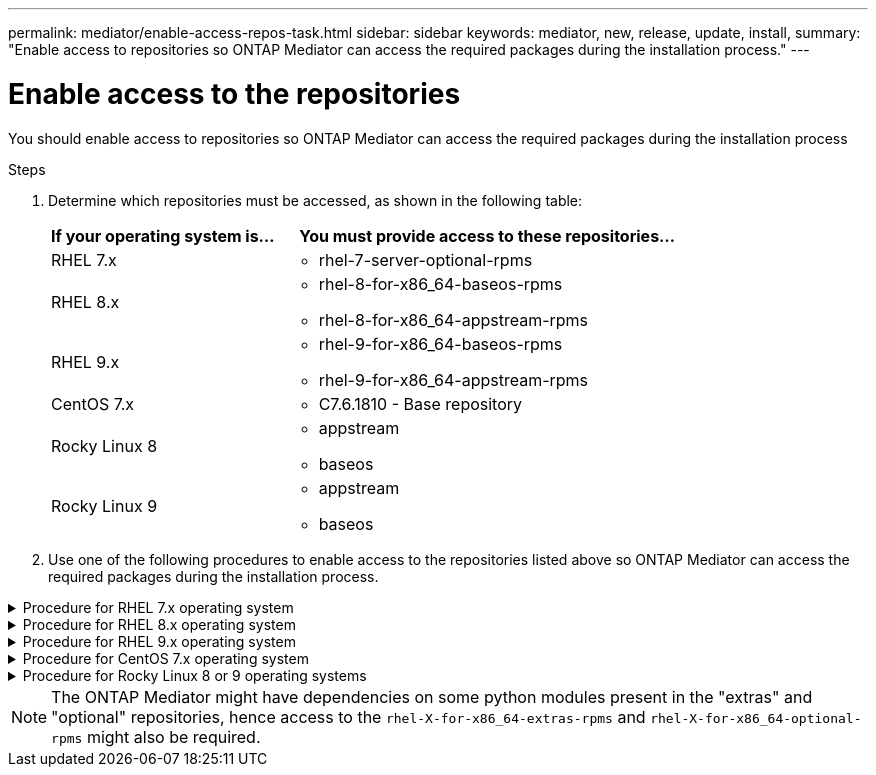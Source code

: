 ---
permalink: mediator/enable-access-repos-task.html
sidebar: sidebar
keywords: mediator, new, release, update, install,
summary: "Enable access to repositories so ONTAP Mediator can access the required packages during the installation process."
---

= Enable access to the repositories 
:icons: font
:imagesdir: ../media/

[.lead]
You should enable access to repositories so ONTAP Mediator can access the required packages during the installation process

.Steps

. Determine which repositories must be accessed, as shown in the following table:
+
[cols="35,65"]
|===

h| If your operating system is... h| You must provide access to these repositories...

a|
RHEL 7.x
a|
* rhel-7-server-optional-rpms

a|
RHEL 8.x
a|
* rhel-8-for-x86_64-baseos-rpms
* rhel-8-for-x86_64-appstream-rpms

a|
RHEL 9.x
a|
* rhel-9-for-x86_64-baseos-rpms
* rhel-9-for-x86_64-appstream-rpms

a|
CentOS 7.x
a|
* C7.6.1810 - Base repository

a| Rocky Linux 8
a| 
* appstream
* baseos

a| Rocky Linux 9
a| 
* appstream
* baseos

|===

. Use one of the following procedures to enable access to the repositories listed above so ONTAP Mediator can access the required packages during the installation process.

[[rhel7x]]

.Procedure for RHEL 7.x operating system
[%collapsible]
====
Use this procedure if your operating system is *RHEL 7.x* to enable access to repositories:

.Steps

. Subscribe to the required repository:
+
`subscription-manager repos --enable rhel-7-server-optional-rpms`
+
The following example shows the execution of this command:
+
----
[root@localhost ~]# subscription-manager repos --enable rhel-7-server-optional-rpms
Repository 'rhel-7-server-optional-rpms' is enabled for this system.
----
. Run the `yum repolist` command.
+
The following example shows the execution of this command. The "rhel-7-server-optional-rpms" repository should appear in the list.
+
----
[root@localhost ~]# yum repolist
Loaded plugins: product-id, search-disabled-repos, subscription-manager
rhel-7-server-optional-rpms | 3.2 kB  00:00:00
rhel-7-server-rpms | 3.5 kB  00:00:00
(1/3): rhel-7-server-optional-rpms/7Server/x86_64/group              |  26 kB  00:00:00
(2/3): rhel-7-server-optional-rpms/7Server/x86_64/updateinfo         | 2.5 MB  00:00:00
(3/3): rhel-7-server-optional-rpms/7Server/x86_64/primary_db         | 8.3 MB  00:00:01
repo id                                      repo name                                             status
rhel-7-server-optional-rpms/7Server/x86_64   Red Hat Enterprise Linux 7 Server - Optional (RPMs)   19,447
rhel-7-server-rpms/7Server/x86_64            Red Hat Enterprise Linux 7 Server (RPMs)              26,758
repolist: 46,205
[root@localhost ~]#
----
====

[[rhel8x]]

.Procedure for RHEL 8.x operating system
[%collapsible]
====
Use this procedure if your operating system is *RHEL 8.x* to enable access to repositories:

.Steps

. Subscribe to the required repository:
+
`subscription-manager repos --enable rhel-8-for-x86_64-baseos-rpms`
+
`subscription-manager repos --enable rhel-8-for-x86_64-appstream-rpms`
+
The following example shows the execution of this command:
+
----
[root@localhost ~]# subscription-manager repos --enable rhel-8-for-x86_64-baseos-rpms
Repository 'rhel-8-for-x86_64-baseos-rpms' is enabled for this system.
[root@localhost ~]# subscription-manager repos --enable rhel-8-for-x86_64-appstream-rpms
Repository 'rhel-8-for-x86_64-appstream-rpms' is enabled for this system.
----

. Run the `yum repolist` command.
+
The newly subscribed repositories should appear in the list.
====

[[rhel9x]]

.Procedure for RHEL 9.x operating system
[%collapsible]
====
Use this procedure if your operating system is *RHEL 9.x* to enable access to repositories:

.Steps

. Subscribe to the required repository:
+
`subscription-manager repos --enable rhel-9-for-x86_64-baseos-rpms`
+
`subscription-manager repos --enable rhel-9-for-x86_64-appstream-rpms`
+
The following example shows the execution of this command:
+
----
[root@localhost ~]# subscription-manager repos --enable rhel-9-for-x86_64-baseos-rpms
Repository 'rhel-9-for-x86_64-baseos-rpms' is enabled for this system.
[root@localhost ~]# subscription-manager repos --enable rhel-9-for-x86_64-appstream-rpms
Repository 'rhel-9-for-x86_64-appstream-rpms' is enabled for this system.
----

. Run the `yum repolist` command.
+
The newly subscribed repositories should appear in the list.
====

[[centos7x]]

.Procedure for CentOS 7.x operating system
[%collapsible]
====
Use this procedure if your operating system is *CentOS 7.x* to enable access to repositories:

NOTE: The following examples are showing a repository for CentOS 7.6 and might not work for other CentOS versions. Use the base repository for your version of CentOS.

.Steps

. Add the C7.6.1810 - Base repository. The C7.6.1810 - Base vault repository contains the "kernel-devel" package needed for ONTAP Mediator.

. Add the following lines to /etc/yum.repos.d/CentOS-Vault.repo.
+
----
[C7.6.1810-base]
name=CentOS-7.6.1810 - Base
baseurl=http://vault.centos.org/7.6.1810/os/$basearch/
gpgcheck=1
gpgkey=file:///etc/pki/rpm-gpg/RPM-GPG-KEY-CentOS-7
enabled=1
----

. Run the `yum repolist` command.
+
The following example shows the execution of this command. The CentOS-7.6.1810 - Base repository should appear in the list.
+
----
Loaded plugins: fastestmirror
Loading mirror speeds from cached hostfile
 * base: distro.ibiblio.org
 * extras: distro.ibiblio.org
 * updates: ewr.edge.kernel.org
C7.6.1810-base                                 | 3.6 kB  00:00:00
(1/2): C7.6.1810-base/x86_64/group_gz          | 166 kB  00:00:00
(2/2): C7.6.1810-base/x86_64/primary_db        | 6.0 MB  00:00:04
repo id                      repo name               status
C7.6.1810-base/x86_64        CentOS-7.6.1810 - Base  10,019
base/7/x86_64                CentOS-7 - Base         10,097
extras/7/x86_64              CentOS-7 - Extras       307
updates/7/x86_64             CentOS-7 - Updates      1,010
repolist: 21,433
[root@localhost ~]#
----
====



[[rocky-linux-8-9]]

.Procedure for Rocky Linux 8 or 9 operating systems
[%collapsible]
====
Use this procedure if your operating system is *Rocky Linux 8* or *Rocky Linux 9* to enable access to repositories:

.Steps

. Subscribe to the required repositories:
+
`dnf config-manager --set-enabled baseos`
+
`dnf config-manager --set-enabled appstream`

. Perform a `clean` operation:
+
`dnf clean all`

. Verify the list of repositories:
+
`dnf repolist`

.Example for Rocky Linux 8

....
[root@localhost ~]# dnf config-manager --set-enabled baseos
[root@localhost ~]# dnf config-manager --set-enabled appstream
[root@localhost ~]# dnf clean all
[root@localhost ~]# dnf repolist
repo id                        repo name
appstream                      Rocky Linux 8 - AppStream
baseos                         Rocky Linux 8 - BaseOS
[root@localhost ~]#
....

.Example for Rocky Linux 9

....
[root@localhost ~]# dnf config-manager --set-enabled baseos
[root@localhost ~]# dnf config-manager --set-enabled appstream
[root@localhost ~]# dnf clean all
[root@localhost ~]# dnf repolist
repo id                        repo name
appstream                      Rocky Linux 9 - AppStream
baseos                         Rocky Linux 9 - BaseOS
[root@localhost ~]#
....


====

[NOTE]
The ONTAP Mediator might have dependencies on some python modules present in the "extras" and "optional" repositories, hence access to the `rhel-X-for-x86_64-extras-rpms` and `rhel-X-for-x86_64-optional-rpms` might also be required.

// 2021-04-21 ONTAPEX-133437
// 2021-05-05 review comment in IDR-67
// ontap-metrocluster issue #146, 7 march 2022
// 2022-04-28, BURT 1470656
// january 2022 ontap-metrocluster/issues/35
// 19 july 2022, ontap-issues-564
// ONTAPDOC-955, 2023 May 05

